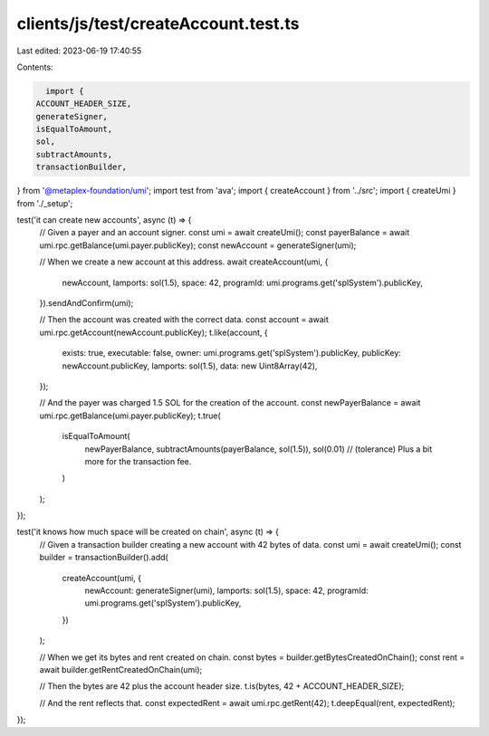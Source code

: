 clients/js/test/createAccount.test.ts
=====================================

Last edited: 2023-06-19 17:40:55

Contents:

.. code-block:: ts

    import {
  ACCOUNT_HEADER_SIZE,
  generateSigner,
  isEqualToAmount,
  sol,
  subtractAmounts,
  transactionBuilder,
} from '@metaplex-foundation/umi';
import test from 'ava';
import { createAccount } from '../src';
import { createUmi } from './_setup';

test('it can create new accounts', async (t) => {
  // Given a payer and an account signer.
  const umi = await createUmi();
  const payerBalance = await umi.rpc.getBalance(umi.payer.publicKey);
  const newAccount = generateSigner(umi);

  // When we create a new account at this address.
  await createAccount(umi, {
    newAccount,
    lamports: sol(1.5),
    space: 42,
    programId: umi.programs.get('splSystem').publicKey,
  }).sendAndConfirm(umi);

  // Then the account was created with the correct data.
  const account = await umi.rpc.getAccount(newAccount.publicKey);
  t.like(account, {
    exists: true,
    executable: false,
    owner: umi.programs.get('splSystem').publicKey,
    publicKey: newAccount.publicKey,
    lamports: sol(1.5),
    data: new Uint8Array(42),
  });

  // And the payer was charged 1.5 SOL for the creation of the account.
  const newPayerBalance = await umi.rpc.getBalance(umi.payer.publicKey);
  t.true(
    isEqualToAmount(
      newPayerBalance,
      subtractAmounts(payerBalance, sol(1.5)),
      sol(0.01) // (tolerance) Plus a bit more for the transaction fee.
    )
  );
});

test('it knows how much space will be created on chain', async (t) => {
  // Given a transaction builder creating a new account with 42 bytes of data.
  const umi = await createUmi();
  const builder = transactionBuilder().add(
    createAccount(umi, {
      newAccount: generateSigner(umi),
      lamports: sol(1.5),
      space: 42,
      programId: umi.programs.get('splSystem').publicKey,
    })
  );

  // When we get its bytes and rent created on chain.
  const bytes = builder.getBytesCreatedOnChain();
  const rent = await builder.getRentCreatedOnChain(umi);

  // Then the bytes are 42 plus the account header size.
  t.is(bytes, 42 + ACCOUNT_HEADER_SIZE);

  // And the rent reflects that.
  const expectedRent = await umi.rpc.getRent(42);
  t.deepEqual(rent, expectedRent);
});


